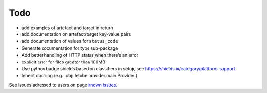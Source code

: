 Todo
====

*  add examples of artefact and target in return
*  add documentation on artefact/target key-value pairs
*  add documentation of values for ``status_code``
*  Generate documentation for type sub-package
*  Add better handling of HTTP status when there’s an error
*  explicit error for files greater than 100MB
*  Use python badge shields based on classifiers in setup, see
   `<https://shields.io/category/platform-support>`__
*  Inherit doctring (e.g. :obj:`letxbe.provider.main.Provider`) 

See issues adressed to users on page `known issues <first_steps.known_issues.html>`__.
